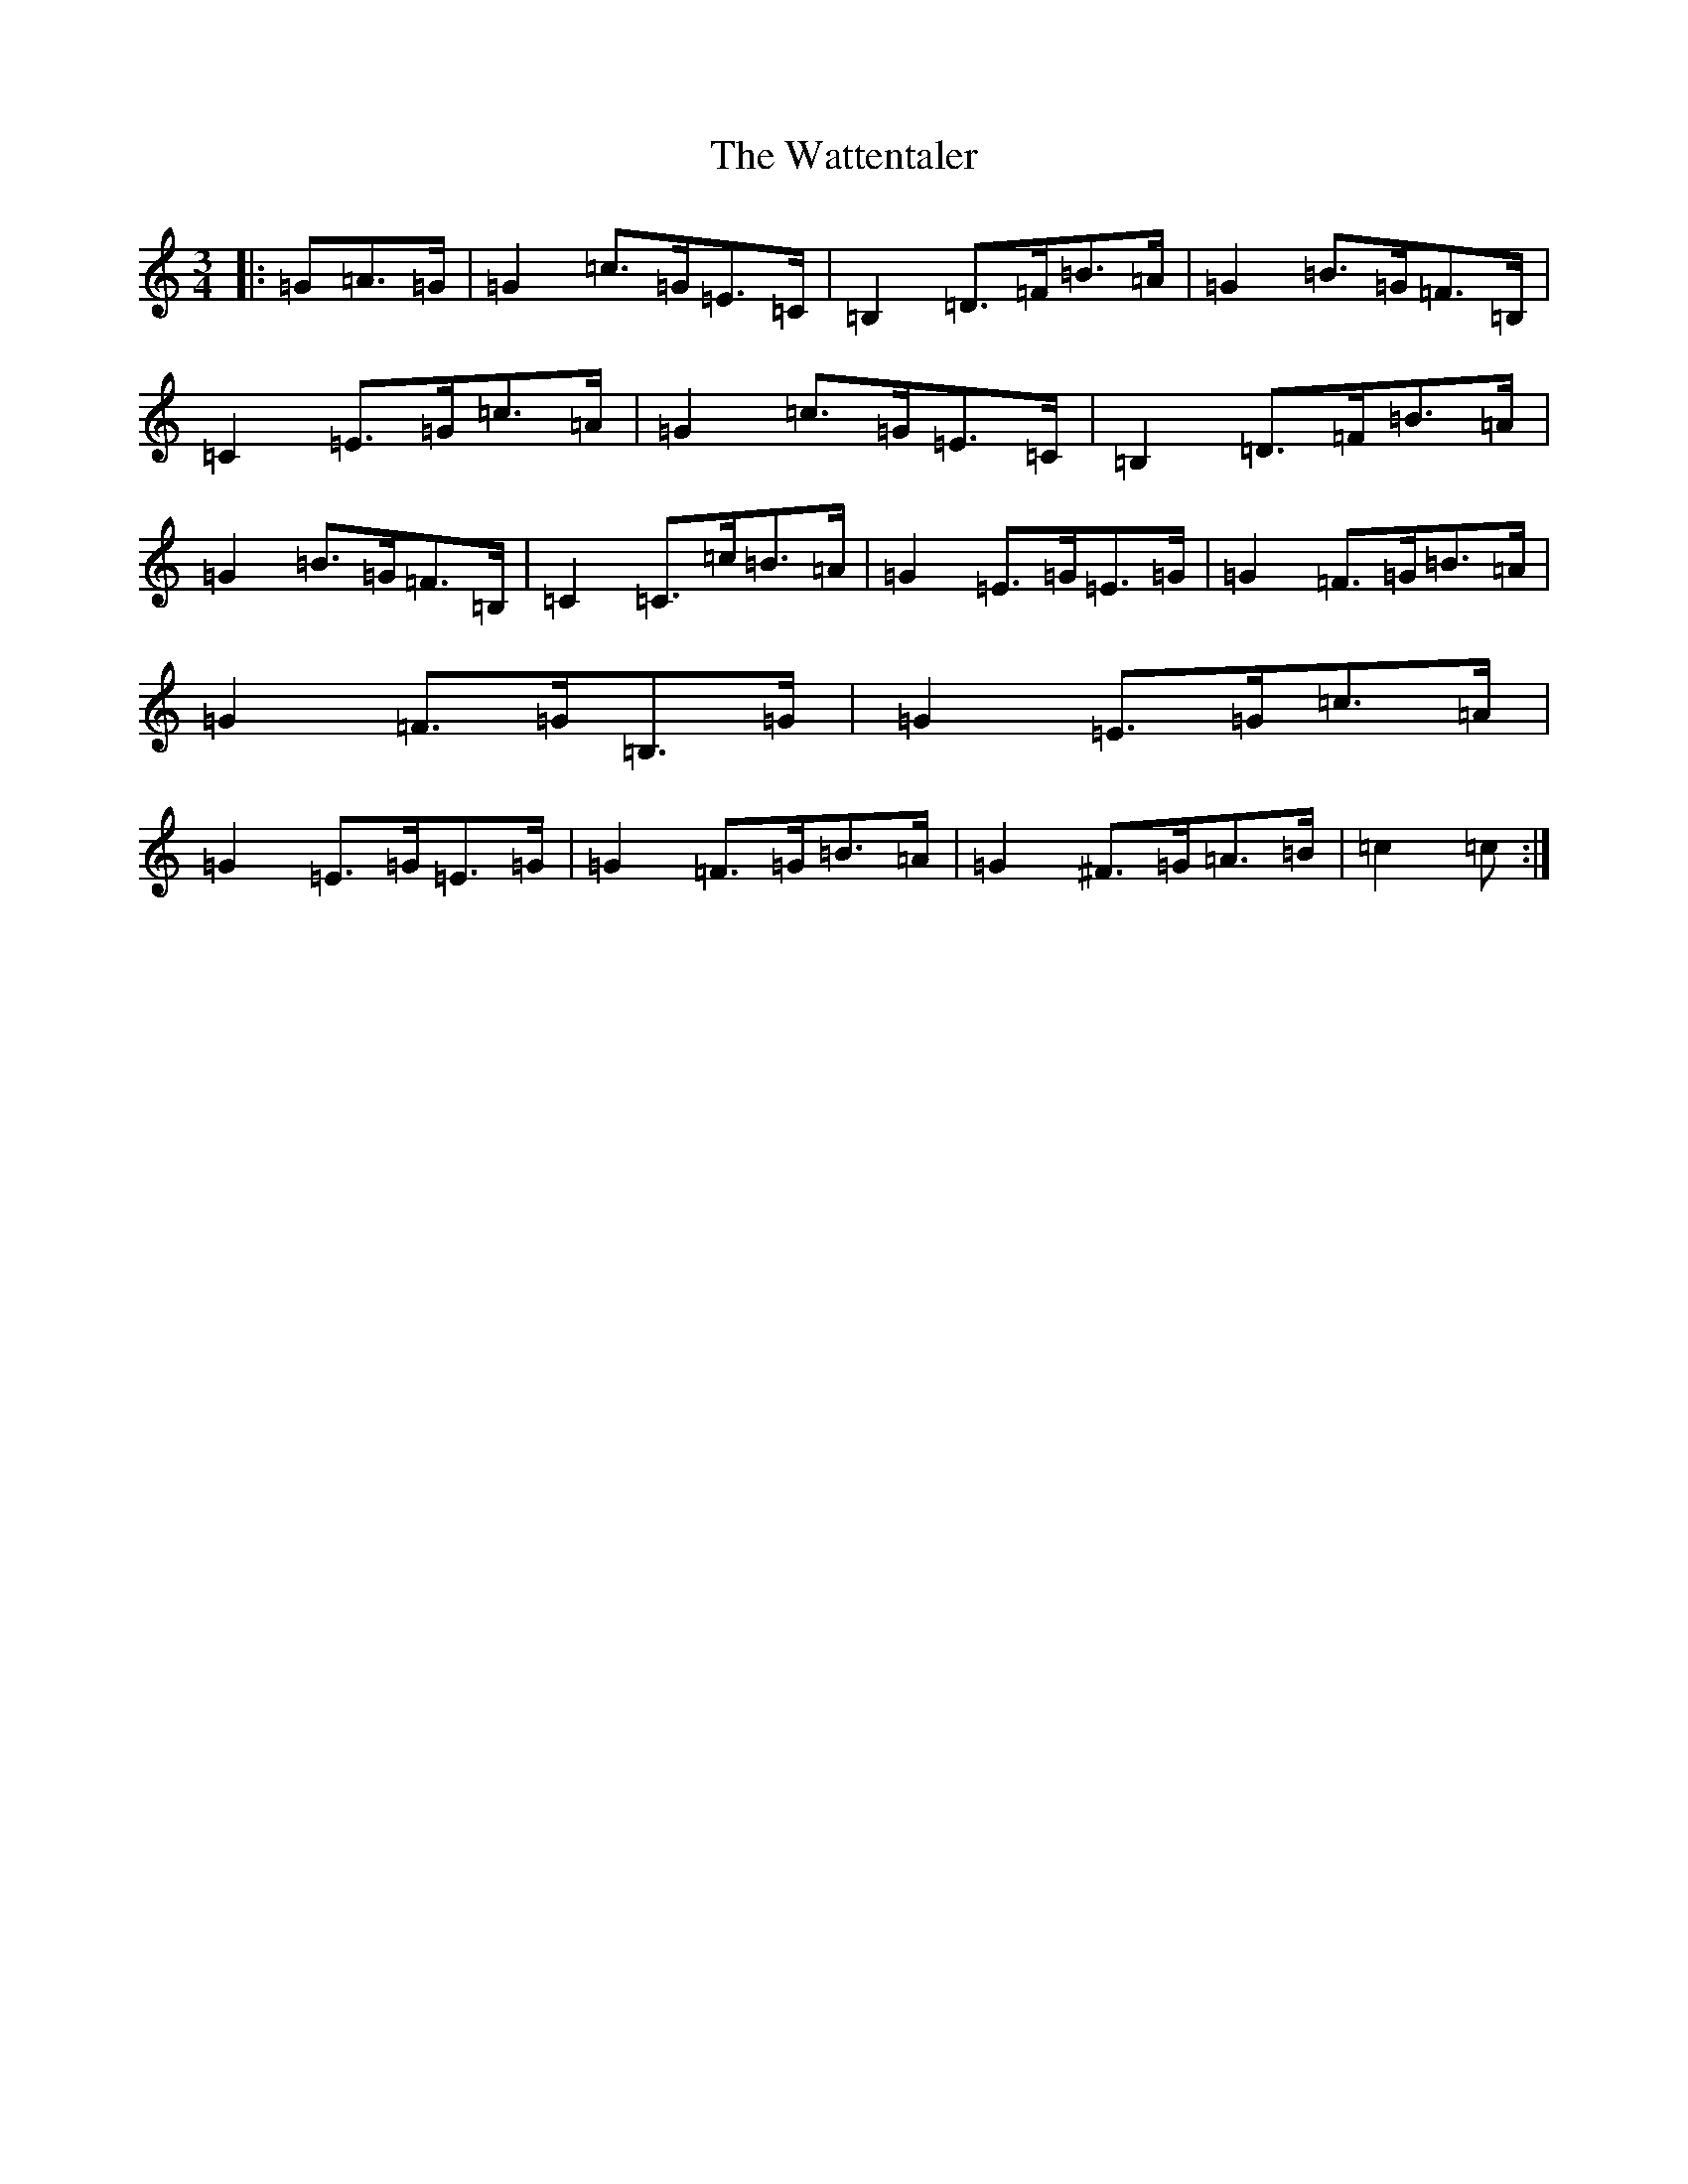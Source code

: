 X: 22164
T: Wattentaler, The
S: https://thesession.org/tunes/6946#setting22052
Z: G Major
R: mazurka
M:3/4
L:1/8
K: C Major
|:=G=A>=G|=G2=c>=G=E>=C|=B,2=D>=F=B>=A|=G2=B>=G=F>=B,|=C2=E>=G=c>=A|=G2=c>=G=E>=C|=B,2=D>=F=B>=A|=G2=B>=G=F>=B,|=C2=C>=c=B>=A|=G2=E>=G=E>=G|=G2=F>=G=B>=A|=G2=F>=G=B,>=G|=G2=E>=G=c>=A|=G2=E>=G=E>=G|=G2=F>=G=B>=A|=G2^F>=G=A>=B|=c2=c:|